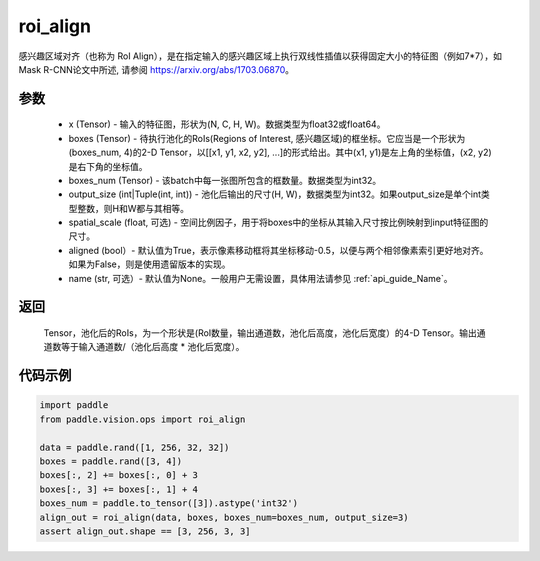 .. _cn_api_paddle_vision_ops_roi_align:

roi_align
-------------------------------

.. py:function:: paddle.vision.ops.roi_align(input, boxes, boxes_num, output_size, spatial_scale=1.0, aligned=True, name=None)

感兴趣区域对齐（也称为 RoI Align），是在指定输入的感兴趣区域上执行双线性插值以获得固定大小的特征图（例如7*7），如 Mask R-CNN论文中所述, 请参阅 https://arxiv.org/abs/1703.06870。

参数
:::::::::
    - x (Tensor) - 输入的特征图，形状为(N, C, H, W)。数据类型为float32或float64。
    - boxes (Tensor) - 待执行池化的RoIs(Regions of Interest, 感兴趣区域)的框坐标。它应当是一个形状为(boxes_num, 4)的2-D Tensor，以[[x1, y1, x2, y2], ...]的形式给出。其中(x1, y1)是左上角的坐标值，(x2, y2)是右下角的坐标值。
    - boxes_num (Tensor) - 该batch中每一张图所包含的框数量。数据类型为int32。
    - output_size (int|Tuple(int, int)) - 池化后输出的尺寸(H, W)，数据类型为int32。如果output_size是单个int类型整数，则H和W都与其相等。
    - spatial_scale (float, 可选) - 空间比例因子，用于将boxes中的坐标从其输入尺寸按比例映射到input特征图的尺寸。
    - aligned (bool）- 默认值为True，表示像素移动框将其坐标移动-0.5，以便与两个相邻像素索引更好地对齐。如果为False，则是使用遗留版本的实现。
    - name (str, 可选）- 默认值为None。一般用户无需设置，具体用法请参见 :ref:`api_guide_Name`。

返回
:::::::::
    Tensor，池化后的RoIs，为一个形状是(RoI数量，输出通道数，池化后高度，池化后宽度）的4-D Tensor。输出通道数等于输入通道数/（池化后高度 * 池化后宽度）。

代码示例
:::::::::

..  code-block:: python

    import paddle
    from paddle.vision.ops import roi_align

    data = paddle.rand([1, 256, 32, 32])
    boxes = paddle.rand([3, 4])
    boxes[:, 2] += boxes[:, 0] + 3
    boxes[:, 3] += boxes[:, 1] + 4
    boxes_num = paddle.to_tensor([3]).astype('int32')
    align_out = roi_align(data, boxes, boxes_num=boxes_num, output_size=3)
    assert align_out.shape == [3, 256, 3, 3]
